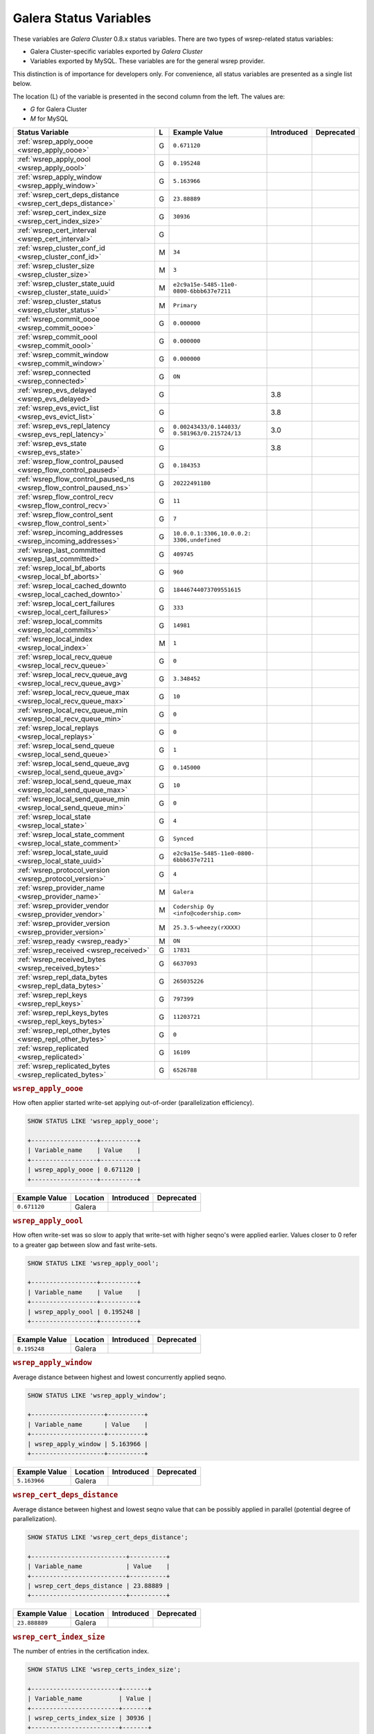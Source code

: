 =========================
 Galera Status Variables
=========================
.. _`MySQL wsrep Options`:

These variables are *Galera Cluster* 0.8.x status variables. There are two types of wsrep-related status variables:

- Galera Cluster-specific variables exported by *Galera Cluster*

- Variables exported by MySQL. These variables are for the general wsrep provider. 

This distinction is of importance for developers only.  For convenience, all status variables are presented as a single list below.

The location (L) of the variable is presented in the second column from the left. The values are:

- *G* for Galera Cluster
- *M* for MySQL

+---------------------------------------+---+----------------------------+------------+------------+
| Status Variable                       | L | Example Value              | Introduced | Deprecated |
+=======================================+===+============================+============+============+
| :ref:`wsrep_apply_oooe                | G | ``0.671120``               |            |            |
| <wsrep_apply_oooe>`                   |   |                            |            |            |
+---------------------------------------+---+----------------------------+------------+------------+
| :ref:`wsrep_apply_oool                | G | ``0.195248``               |            |            |
| <wsrep_apply_oool>`                   |   |                            |            |            |
+---------------------------------------+---+----------------------------+------------+------------+
| :ref:`wsrep_apply_window              | G | ``5.163966``               |            |            |
| <wsrep_apply_window>`                 |   |                            |            |            |
+---------------------------------------+---+----------------------------+------------+------------+
| :ref:`wsrep_cert_deps_distance        | G | ``23.88889``               |            |            |
| <wsrep_cert_deps_distance>`           |   |                            |            |            |
+---------------------------------------+---+----------------------------+------------+------------+
| :ref:`wsrep_cert_index_size           | G | ``30936``                  |            |            |
| <wsrep_cert_index_size>`              |   |                            |            |            |
+---------------------------------------+---+----------------------------+------------+------------+
| :ref:`wsrep_cert_interval             | G |                            |            |            |
| <wsrep_cert_interval>`                |   |                            |            |            |
+---------------------------------------+---+----------------------------+------------+------------+
| :ref:`wsrep_cluster_conf_id           | M | ``34``                     |            |            |
| <wsrep_cluster_conf_id>`              |   |                            |            |            |
+---------------------------------------+---+----------------------------+------------+------------+
| :ref:`wsrep_cluster_size              | M | ``3``                      |            |            |
| <wsrep_cluster_size>`                 |   |                            |            |            |
+---------------------------------------+---+----------------------------+------------+------------+
| :ref:`wsrep_cluster_state_uuid        | M | ``e2c9a15e-5485-11e0-      |            |            |
| <wsrep_cluster_state_uuid>`           |   | 0800-6bbb637e7211``        |            |            |
+---------------------------------------+---+----------------------------+------------+------------+
| :ref:`wsrep_cluster_status            | M | ``Primary``                |            |            |
| <wsrep_cluster_status>`               |   |                            |            |            |
+---------------------------------------+---+----------------------------+------------+------------+
| :ref:`wsrep_commit_oooe               | G | ``0.000000``               |            |            |
| <wsrep_commit_oooe>`                  |   |                            |            |            |
+---------------------------------------+---+----------------------------+------------+------------+
| :ref:`wsrep_commit_oool               | G | ``0.000000``               |            |            |
| <wsrep_commit_oool>`                  |   |                            |            |            |
+---------------------------------------+---+----------------------------+------------+------------+
| :ref:`wsrep_commit_window             | G | ``0.000000``               |            |            |
| <wsrep_commit_window>`                |   |                            |            |            |
+---------------------------------------+---+----------------------------+------------+------------+
| :ref:`wsrep_connected                 | G | ``ON``                     |            |            |
| <wsrep_connected>`                    |   |                            |            |            |
+---------------------------------------+---+----------------------------+------------+------------+
| :ref:`wsrep_evs_delayed               | G |                            | 3.8        |            |
| <wsrep_evs_delayed>`                  |   |                            |            |            |
+---------------------------------------+---+----------------------------+------------+------------+
| :ref:`wsrep_evs_evict_list            | G |                            | 3.8        |            |
| <wsrep_evs_evict_list>`               |   |                            |            |            |
+---------------------------------------+---+----------------------------+------------+------------+
| :ref:`wsrep_evs_repl_latency          | G | ``0.00243433/0.144033/     | 3.0        |            |
| <wsrep_evs_repl_latency>`             |   | 0.581963/0.215724/13``     |            |            |
+---------------------------------------+---+----------------------------+------------+------------+
| :ref:`wsrep_evs_state                 | G |                            | 3.8        |            |
| <wsrep_evs_state>`                    |   |                            |            |            |
+---------------------------------------+---+----------------------------+------------+------------+
| :ref:`wsrep_flow_control_paused       | G | ``0.184353``               |            |            |
| <wsrep_flow_control_paused>`          |   |                            |            |            |
+---------------------------------------+---+----------------------------+------------+------------+
| :ref:`wsrep_flow_control_paused_ns    | G | ``20222491180``            |            |            |
| <wsrep_flow_control_paused_ns>`       |   |                            |            |            |
+---------------------------------------+---+----------------------------+------------+------------+
| :ref:`wsrep_flow_control_recv         | G | ``11``                     |            |            |
| <wsrep_flow_control_recv>`            |   |                            |            |            |
+---------------------------------------+---+----------------------------+------------+------------+
| :ref:`wsrep_flow_control_sent         | G | ``7``                      |            |            |
| <wsrep_flow_control_sent>`            |   |                            |            |            |
+---------------------------------------+---+----------------------------+------------+------------+
| :ref:`wsrep_incoming_addresses        | G | ``10.0.0.1:3306,10.0.0.2:  |            |            |
| <wsrep_incoming_addresses>`           |   | 3306,undefined``           |            |            |
+---------------------------------------+---+----------------------------+------------+------------+
| :ref:`wsrep_last_committed            | G | ``409745``                 |            |            |
| <wsrep_last_committed>`               |   |                            |            |            |
+---------------------------------------+---+----------------------------+------------+------------+
| :ref:`wsrep_local_bf_aborts           | G | ``960``                    |            |            |
| <wsrep_local_bf_aborts>`              |   |                            |            |            |
+---------------------------------------+---+----------------------------+------------+------------+
| :ref:`wsrep_local_cached_downto       | G | ``18446744073709551615``   |            |            |
| <wsrep_local_cached_downto>`          |   |                            |            |            |
+---------------------------------------+---+----------------------------+------------+------------+
| :ref:`wsrep_local_cert_failures       | G | ``333``                    |            |            |
| <wsrep_local_cert_failures>`          |   |                            |            |            |
+---------------------------------------+---+----------------------------+------------+------------+
| :ref:`wsrep_local_commits             | G | ``14981``                  |            |            |
| <wsrep_local_commits>`                |   |                            |            |            |
+---------------------------------------+---+----------------------------+------------+------------+
| :ref:`wsrep_local_index               | M | ``1``                      |            |            |
| <wsrep_local_index>`                  |   |                            |            |            |
+---------------------------------------+---+----------------------------+------------+------------+
| :ref:`wsrep_local_recv_queue          | G | ``0``                      |            |            |
| <wsrep_local_recv_queue>`             |   |                            |            |            |
+---------------------------------------+---+----------------------------+------------+------------+
| :ref:`wsrep_local_recv_queue_avg      | G | ``3.348452``               |            |            |
| <wsrep_local_recv_queue_avg>`         |   |                            |            |            |
+---------------------------------------+---+----------------------------+------------+------------+
| :ref:`wsrep_local_recv_queue_max      | G | ``10``                     |            |            |
| <wsrep_local_recv_queue_max>`         |   |                            |            |            |
+---------------------------------------+---+----------------------------+------------+------------+
| :ref:`wsrep_local_recv_queue_min      | G | ``0``                      |            |            |
| <wsrep_local_recv_queue_min>`         |   |                            |            |            |
+---------------------------------------+---+----------------------------+------------+------------+
| :ref:`wsrep_local_replays             | G | ``0``                      |            |            |
| <wsrep_local_replays>`                |   |                            |            |            |
+---------------------------------------+---+----------------------------+------------+------------+
| :ref:`wsrep_local_send_queue          | G | ``1``                      |            |            |
| <wsrep_local_send_queue>`             |   |                            |            |            |
+---------------------------------------+---+----------------------------+------------+------------+
| :ref:`wsrep_local_send_queue_avg      | G | ``0.145000``               |            |            |
| <wsrep_local_send_queue_avg>`         |   |                            |            |            |
+---------------------------------------+---+----------------------------+------------+------------+
| :ref:`wsrep_local_send_queue_max      | G | ``10``                     |            |            |
| <wsrep_local_send_queue_max>`         |   |                            |            |            |
+---------------------------------------+---+----------------------------+------------+------------+
| :ref:`wsrep_local_send_queue_min      | G | ``0``                      |            |            |
| <wsrep_local_send_queue_min>`         |   |                            |            |            |
+---------------------------------------+---+----------------------------+------------+------------+
| :ref:`wsrep_local_state               | G | ``4``                      |            |            |
| <wsrep_local_state>`                  |   |                            |            |            |
+---------------------------------------+---+----------------------------+------------+------------+
| :ref:`wsrep_local_state_comment       | G | ``Synced``                 |            |            |
| <wsrep_local_state_comment>`          |   |                            |            |            |
+---------------------------------------+---+----------------------------+------------+------------+
| :ref:`wsrep_local_state_uuid          | G | ``e2c9a15e-5485-11e0-0800- |            |            |
| <wsrep_local_state_uuid>`             |   | 6bbb637e7211``             |            |            |
+---------------------------------------+---+----------------------------+------------+------------+
| :ref:`wsrep_protocol_version          | G | ``4``                      |            |            |
| <wsrep_protocol_version>`             |   |                            |            |            |
+---------------------------------------+---+----------------------------+------------+------------+
| :ref:`wsrep_provider_name             | M | ``Galera``                 |            |            |
| <wsrep_provider_name>`                |   |                            |            |            |
+---------------------------------------+---+----------------------------+------------+------------+
| :ref:`wsrep_provider_vendor           | M | ``Codership Oy             |            |            |
| <wsrep_provider_vendor>`              |   | <info@codership.com>``     |            |            |
+---------------------------------------+---+----------------------------+------------+------------+
| :ref:`wsrep_provider_version          | M | ``25.3.5-wheezy(rXXXX)``   |            |            |
| <wsrep_provider_version>`             |   |                            |            |            |
+---------------------------------------+---+----------------------------+------------+------------+
| :ref:`wsrep_ready                     | M | ``ON``                     |            |            |
| <wsrep_ready>`                        |   |                            |            |            |
+---------------------------------------+---+----------------------------+------------+------------+
| :ref:`wsrep_received                  | G | ``17831``                  |            |            |
| <wsrep_received>`                     |   |                            |            |            |
+---------------------------------------+---+----------------------------+------------+------------+
| :ref:`wsrep_received_bytes            | G | ``6637093``                |            |            |
| <wsrep_received_bytes>`               |   |                            |            |            |
+---------------------------------------+---+----------------------------+------------+------------+
| :ref:`wsrep_repl_data_bytes           | G | ``265035226``              |            |            |
| <wsrep_repl_data_bytes>`              |   |                            |            |            |
+---------------------------------------+---+----------------------------+------------+------------+
| :ref:`wsrep_repl_keys                 | G | ``797399``                 |            |            |
| <wsrep_repl_keys>`                    |   |                            |            |            |
+---------------------------------------+---+----------------------------+------------+------------+
| :ref:`wsrep_repl_keys_bytes           | G | ``11203721``               |            |            |
| <wsrep_repl_keys_bytes>`              |   |                            |            |            |
+---------------------------------------+---+----------------------------+------------+------------+
| :ref:`wsrep_repl_other_bytes          | G | ``0``                      |            |            |
| <wsrep_repl_other_bytes>`             |   |                            |            |            |
+---------------------------------------+---+----------------------------+------------+------------+
| :ref:`wsrep_replicated                | G | ``16109``                  |            |            |
| <wsrep_replicated>`                   |   |                            |            |            |
+---------------------------------------+---+----------------------------+------------+------------+
| :ref:`wsrep_replicated_bytes          | G | ``6526788``                |            |            |
| <wsrep_replicated_bytes>`             |   |                            |            |            |
+---------------------------------------+---+----------------------------+------------+------------+





.. rubric:: ``wsrep_apply_oooe``
.. _`wsrep_apply_oooe`:
.. index::
   pair: Status Variables; wsrep_apply_oooe

How often applier started write-set applying out-of-order (parallelization efficiency).

.. code-block:: mysql

   SHOW STATUS LIKE 'wsrep_apply_oooe';

   +------------------+----------+
   | Variable_name    | Value    |
   +------------------+----------+
   | wsrep_apply_oooe | 0.671120 |
   +------------------+----------+


+--------------------+-----------+------------+------------+
| Example Value      | Location  | Introduced | Deprecated |
+====================+===========+============+============+
| ``0.671120``       | Galera    |            |            |
+--------------------+-----------+------------+------------+

.. rubric:: ``wsrep_apply_oool``
.. _`wsrep_apply_oool`:
.. index::
   pair: Status Variables; wsrep_apply_oool

How often write-set was so slow to apply that write-set with higher seqno's were applied earlier. Values closer to 0 refer to a greater gap between slow and fast write-sets.

.. code-block:: mysql

   SHOW STATUS LIKE 'wsrep_apply_oool';

   +------------------+----------+
   | Variable_name    | Value    |
   +------------------+----------+
   | wsrep_apply_oool | 0.195248 |
   +------------------+----------+



+-------------------+-----------+------------+------------+
| Example Value     | Location  | Introduced | Deprecated |
+===================+===========+============+============+
| ``0.195248``      | Galera    |            |            |
+-------------------+-----------+------------+------------+


.. rubric:: ``wsrep_apply_window``
.. _`wsrep_apply_window`:
.. index::
   pair: Status Variables; wsrep_apply_window

Average distance between highest and lowest concurrently applied seqno. 

.. code-block:: mysql

   SHOW STATUS LIKE 'wsrep_apply_window';

   +--------------------+----------+
   | Variable_name      | Value    |
   +--------------------+----------+
   | wsrep_apply_window | 5.163966 |
   +--------------------+----------+


+-------------------+-----------+------------+------------+
| Example Value     | Location  | Introduced | Deprecated |
+===================+===========+============+============+
| ``5.163966``      | Galera    |            |            |
+-------------------+-----------+------------+------------+

.. rubric:: ``wsrep_cert_deps_distance``
.. _`wsrep_cert_deps_distance`:
.. index::
   pair: Status Variables; wsrep_cert_deps_distance

Average distance between highest and lowest seqno value that can be possibly applied in parallel (potential degree of parallelization). 

.. code-block:: mysql

   SHOW STATUS LIKE 'wsrep_cert_deps_distance';

   +--------------------------+----------+
   | Variable_name            | Value    |
   +--------------------------+----------+
   | wsrep_cert_deps_distance | 23.88889 |
   +--------------------------+----------+


+--------------------+-----------+------------+------------+
| Example Value      | Location  | Introduced | Deprecated |
+====================+===========+============+============+
| ``23.888889``      | Galera    |            |            |
+--------------------+-----------+------------+------------+

.. rubric:: ``wsrep_cert_index_size``
.. _`wsrep_cert_index_size`:
.. index::
   pair: Status Variables; wsrep_cert_index_size

The number of entries in the certification index.

.. code-block:: mysql

   SHOW STATUS LIKE 'wsrep_certs_index_size';

   +------------------------+-------+
   | Variable_name          | Value |
   +------------------------+-------+
   | wsrep_certs_index_size | 30936 |
   +------------------------+-------+


+--------------------+-----------+------------+------------+
| Example Value      | Location  | Introduced | Deprecated |
+====================+===========+============+============+
| ``30936``          | Galera    |            |            |
+--------------------+-----------+------------+------------+


.. rubric:: ``wsrep_cert_interval``
.. _`wsrep_cert_interval`:
.. index::
   pair: Status Variables; wsrep_cert_interval

Average number of transactions received while a transaction replicates.

.. code-block:: mysql

   SHOW STATUS LIKE 'wsrep_cert_interval';

   +---------------------+-------+
   | Variable_name       | Value |
   +---------------------+-------+
   | wsrep_cert_interval | 1.0   |
   +---------------------+-------+

When a node replicates a write-set to the cluster, it can take some time before all the nodes in the cluster receive it.  By the time a given node receives, orders and commits a write-set, it may receive and potentially commit others, changing the state of the database from when the write-set was sent and rendering the transaction inapplicable.

To prevent this, Galera Cluster checks write-sets against all write-sets within its certification interval for potential conflicts.  Using the :ref:`wsrep_cert_interval <wsrep_cert_interval>` status variable, you can see the average number of transactions with the certification interval.  

This shows you the number of write-sets concurrently replicating to the cluster. In a fully synchronous cluster, with one write-set replicating at a time, :ref:`wsrep_cert_interval <wsrep_cert_interval>` returns a value of ``1.0``.

+---------------+-----------+------------+------------+
| Example Value | Location  | Introduced | Deprecated |
+===============+===========+============+============+
| ``1.0``       | Galera    |            |            |
+---------------+-----------+------------+------------+  
 
.. rubric:: ``wsrep_cluster_conf_id``
.. _`wsrep_cluster_conf_id`:
.. index::
   pair: Status Variables; wsrep_cluster_conf_id

Total number of cluster membership changes happened. 

.. code-block:: mysql

   SHOW STATUS LIKE 'wsrep_cluster_conf_id';

   +-----------------------+-------+
   | Variable_name         | Value |
   +-----------------------+-------+
   | wsrep_cluster_conf_id | 34    |
   +-----------------------+-------+


+--------------------+-----------+------------+------------+
| Example Value      | Location  | Introduced | Deprecated |
+====================+===========+============+============+
| ``34``             | MySQL     |            |            |
+--------------------+-----------+------------+------------+



.. rubric:: ``wsrep_cluster_size``
.. _`wsrep_cluster_size`:
.. index::
   pair: Status Variables; wsrep_cluster_size

Current number of members in the cluster.

.. code-block:: mysql

   SHOW STATUS LIKE 'wsrep_cluster_size';

   +--------------------+-------+
   | Variable_name      | Value |
   +--------------------+-------+
   | wsrep_cluster_size | 15    |
   +--------------------+-------+



+--------------------+-----------+------------+------------+
| Example Value      | Location  | Introduced | Deprecated |
+====================+===========+============+============+
| ``3``              | MySQL     |            |            |
+--------------------+-----------+------------+------------+


.. rubric:: ``wsrep_cluster_state_uuid``
.. _`wsrep_cluster_state_uuid`:
.. index::
   pair: Status Variables; wsrep_cluster_state_uuid

Provides the current State UUID.  This is a unique identifier for the current state of the cluster and the sequence of changes it undergoes.

.. code-block:: mysql

   SHOW STATUS LIKE 'wsrep_cluster_state_uuid';

   +--------------------------+--------------------------------------+
   | Variable_name            | Value                                |
   +--------------------------+--------------------------------------+
   | wsrep_cluster_state_uuid | e2c9a15e-5485-11e0-0800-6bbb637e7211 |
   +--------------------------+--------------------------------------+

.. seealso:: For more information on the state UUID, see :ref:`wsrep API <wsrep-api>`.


+------------------------+-----------+------------+------------+
| Example Value          | Location  | Introduced | Deprecated |
+========================+===========+============+============+
| ``e2c9a15e-5485-11e0   | MySQL     |            |            |
| 0900-6bbb637e7211``    |           |            |            |
+------------------------+-----------+------------+------------+


.. rubric:: ``wsrep_cluster_status``
.. _`wsrep_cluster_status`:
.. index::
   pair: Status Variables; wsrep_cluster_status

Status of this cluster component.  That is, whether the node is part of a ``PRIMARY`` or ``NON_PRIMARY`` component.

.. code-block:: mysql

   SHOW STATUS LIKE 'wsrep_cluster_status';

   +----------------------+---------+
   | Variable_name        | Value   |
   +----------------------+---------+
   | wsrep_cluster_status | Primary |
   +----------------------+---------+


+--------------------+-----------+------------+------------+
| Example Value      | Location  | Introduced | Deprecated |
+====================+===========+============+============+
| ``Primary``        | MySQL     |            |            |
+--------------------+-----------+------------+------------+



.. rubric:: ``wsrep_commit_oooe``
.. _`wsrep_commit_oooe`:
.. index::
   pair: Status Variables; wsrep_commit_oooe

How often a transaction was committed out of order.

.. code-block:: mysql

   SHOW STATUS LIKE 'wsrep_commit_oooe';

   +-------------------+----------+
   | Variable_name     | Value    |
   +-------------------+----------+
   | wsrep_commit_oooe | 0.000000 |
   +-------------------+----------+



+--------------------+-----------+------------+------------+
| Example Value      | Location  | Introduced | Deprecated |
+====================+===========+============+============+
| ``0.000000``       | Galera    |            |            |
+--------------------+-----------+------------+------------+


.. rubric:: ``wsrep_commit_oool``
.. _`wsrep_commit_oool`:
.. index::
   pair: Status Variables; wsrep_commit_oool

No meaning.

.. code-block:: mysql

   SHOW STATUS LIKE 'wsrep_commit_oool';

   +-------------------+----------+
   | Variable_name     | Value    |
   +-------------------+----------+
   | wsrep_commit_oool | 0.000000 |
   +-------------------+----------+


+--------------------+-----------+------------+------------+
| Example Value      | Location  | Introduced | Deprecated |
+====================+===========+============+============+
| ``0.000000``       | Galera    |            |            |
+--------------------+-----------+------------+------------+


.. rubric:: ``wsrep_commit_window``
.. _`wsrep_commit_window`:
.. index::
   pair: Status Variables; wsrep_commit_window

Average distance between highest and lowest concurrently committed seqno. 

.. code-block:: mysql

   SHOW STATUS LIKE 'wsrep_commit_window';

   +---------------------+----------+
   | Variable_name       | Value    |
   +---------------------+----------+
   | wsrep_commit_window | 0.000000 |
   +---------------------+----------+


+--------------------+-----------+------------+------------+
| Example Value      | Location  | Introduced | Deprecated |
+====================+===========+============+============+
| ``0.000000``       | Galera    |            |            |
+--------------------+-----------+------------+------------+


.. rubric:: ``wsrep_connected``
.. _`wsrep_connected`:
.. index::
   pair: Status Variables; wsrep_connected

If the value is ``OFF``, the node has not yet connected to any of the cluster components. This may be due to misconfiguration. Check the error log for proper diagnostics.

.. code-block:: mysql

   SHOW STATUS LIKE 'wsrep_connected';

   +-----------------+-------+
   | Variable_name   | Value |
   +-----------------+-------+
   | wsrep_connected | ON    |
   +-----------------+-------+


+--------------------+-----------+------------+------------+
| Example Value      | Location  | Introduced | Deprecated |
+====================+===========+============+============+
| ``ON``             | Galera    |            |            |
+--------------------+-----------+------------+------------+


.. rubric:: ``wsrep_evs_delayed``	    
.. _`wsrep_evs_delayed`:
.. index::
   pair: Status Variables; wsrep_evs_delayed

Provides a comma separated list of all the nodes this node has registered on its delayed list.

The node listing format is

.. code-block:: text

   uuid:address:count

This refers to the UUID and IP address of the delayed node, with a count of the number of entries it has on the delayed list.
   

+--------------------+-----------+------------+------------+
| Example Value      | Location  | Introduced | Deprecated |
+====================+===========+============+============+
|                    | Galera    | 3.8        |            |
+--------------------+-----------+------------+------------+


.. rubric:: ``wsrep_evs_evict_list``
.. _`wsrep_evs_evict_list`:
.. index::
   pair: Status Variables; wsrep_evs_evict_list

Lists the UUID's of all nodes evicted from the cluster.  Evicted nodes cannot rejoin the cluster until you restart their ``mysqld`` processes.


+--------------------+-----------+------------+------------+
| Example Value      | Location  | Introduced | Deprecated |
+====================+===========+============+============+
|                    | Galera    | 3.8        |            |
+--------------------+-----------+------------+------------+



.. rubric:: ``wsrep_evs_repl_latency``
.. _`wsrep_evs_repl_latency`:
.. index::
   pair: Parameters; wsrep_evs_repl_latency

This status variable provides figures for the replication latency on group communication.  It measures latency from the time point when a message is sent out to the time point when a message is received.  As replication is a group operation, this essentially gives you the slowest ACK and longest RTT in the cluster.

For example,

.. code-block:: mysql

   SHOW STATUS LIKE 'wsrep_evs_repl_latency';

   +------------------------+------------------------------------------+
   | Variable_name          | Value                                    |
   +------------------------+------------------------------------------+
   | wsrep_evs_repl_latency | 0.00243433/0.144022/0.591963/0.215824/13 |
   +------------------------+------------------------------------------+

The units are in seconds.  The format of the return value is:

.. code-block:: text

   Minimum / Average / Maximum / Standard Deviation / Sample Size

This variable periodically resets.  You can control the reset interval using the :ref:`evs.stats_report_period <evs.stats_report_period>` parameter.  The default value is 1 minute.


+-------------------------+-----------+------------+------------+
| Example Value           | Location  | Introduced | Deprecated |
+=========================+===========+============+============+
| ``0.00243433/0.144033/  | Galera    | 3.0        |            |
| 0.581963/0.215724/13``  |           |            |            |
+-------------------------+-----------+------------+------------+



.. rubric:: ``wsrep_evs_state``
.. _`wsrep_evs_state`:
.. index::
   pair:: Status Variables; wsrep_evs_state

Shows the internal state of the EVS Protocol.

+--------------------+-----------+------------+------------+
| Example Value      | Location  | Introduced | Deprecated |
+====================+===========+============+============+
|                    | Galera    | 3.8        |            |
+--------------------+-----------+------------+------------+


.. rubric:: ``wsrep_flow_control_paused``
.. _`wsrep_flow_control_paused`:
.. index::
   pair: Status Variables; wsrep_flow_control_paused

The fraction of time since the last status query that replication was paused due to flow control.

In other words, how much the slave lag is slowing down the cluster. 

.. code-block:: mysql

   SHOW STATUS LIKE 'wsrep_flow_control_paused';

   +---------------------------+----------+
   | Variable_name             | Value    |
   +---------------------------+----------+
   | wsrep_flow_control_paused | 0.184353 |
   +---------------------------+----------+


+--------------------+-----------+------------+------------+
| Example Value      | Location  | Introduced | Deprecated |
+====================+===========+============+============+
| ``0.174353``       | Galera    |            |            |
+--------------------+-----------+------------+------------+


.. rubric:: ``wsrep_flow_control_paused_ns``
.. _`wsrep_flow_control_paused_ns`:
.. index::
   pair: Status Variables; wsrep_flow_control_paused_ns

The total time spent in a paused state measured in nanoseconds.

.. code-block:: mysql

   SHOW STATUS LIKE 'wsrep_flow_control_paused_ns';

   +------------------------------+-------------+
   | Variable_name                | Value       |
   +------------------------------+-------------+
   | wsrep_flow_control_paused_ns | 20222491180 |
   +------------------------------+-------------+


+--------------------+-----------+------------+------------+
| Example Value      | Location  | Introduced | Deprecated |
+====================+===========+============+============+
| ``20222491180``    | Galera    |            |            |
+--------------------+-----------+------------+------------+


   
.. rubric:: ``wsrep_flow_control_recv``
.. _`wsrep_flow_control_recv`:
.. index::
   pair: Status Variables; wsrep_flow_control_recv

Number of ``FC_PAUSE`` events received since the last status query, including those sent by this node. 

.. code-block:: mysql

   SHOW STATUS LIKE 'wsrep_flow_control_recv';

   +-------------------------+-------+
   | Variable_name           | Value |
   +-------------------------+-------+
   | wsrep_flow_control_recv | 11    |
   +-------------------------+-------+


+--------------------+-----------+------------+------------+
| Example Value      | Location  | Introduced | Deprecated |
+====================+===========+============+============+
| ``11``             | Galera    |            |            |
+--------------------+-----------+------------+------------+


 
.. rubric:: ``wsrep_flow_control_sent``
.. _`wsrep_flow_control_sent`:
.. index::
   pair: Status Variables; wsrep_flow_control_sent

Number of ``FC_PAUSE`` events sent since the last status query. 

.. code-block:: mysql

   SHOW STATUS LIKE 'wsrep_flow_control_sent';

   +-------------------------+-------+
   | Variable_name           | Value |
   +-------------------------+-------+
   | wsrep_flow_control_sent | 7     |
   +-------------------------+-------+


+--------------------+-----------+------------+------------+
| Example Value      | Location  | Introduced | Deprecated |
+====================+===========+============+============+
| ``7``              | Galera    |            |            |
+--------------------+-----------+------------+------------+

.. rubric:: ``wsrep_incoming_addresses``
.. _`wsrep_incoming_addresses`:
.. index::
   pair: Status Variables; wsrep_incoming_addresses

Comma-separated list of incoming server addresses in the cluster component.

.. code-block:: mysql

   SHOW STATUS LIKE 'wsrep_incoming_addresses';

   +--------------------------+--------------------------------------+
   | Variable_name            | Value                                |
   +--------------------------+--------------------------------------+
   | wsrep_incoming_addresses | 10.0.0.1:3306,10.0.02:3306,undefined |
   +--------------------------+--------------------------------------+



+--------------------+-----------+------------+------------+
| Example Value      | Location  | Introduced | Deprecated |
+====================+===========+============+============+
| ``10.0.0.1:3306,   | Galera    |            |            |
| 10.0.0.2:3306,     |           |            |            |
| undefined``        |           |            |            |
+--------------------+-----------+------------+------------+



.. rubric:: ``wsrep_last_committed``
.. _`wsrep_last_committed`:
.. index::
   pair: Status Variables; wsrep_last_committed

The sequence number, or seqno, of the last committed transaction. See :ref:`wsrep API <wsrep-api>`.  

.. code-block:: mysql

   SHOW STATUS LIKE 'wsrep_last_committed';

   +----------------------+--------+
   | Variable_name        | Value  |
   +----------------------+--------+
   | wsrep_last_committed | 409745 |
   +----------------------+--------+

.. seealso:: For more information, see :ref:`wsrep API <wsrep-api>`.


+--------------------+-----------+------------+------------+
| Example Value      | Location  | Introduced | Deprecated |
+====================+===========+============+============+
| ``409745``         | Galera    |            |            |
+--------------------+-----------+------------+------------+



.. rubric:: ``wsrep_local_bf_aborts``
.. _`wsrep_local_bf_aborts`:
.. index::
   pair: Status Variables; wsrep_local_bf_aborts

Total number of local transactions that were aborted by slave transactions while in execution.

.. code-block:: mysql

   SHOW STATUS LIKE 'wsrep_local_bf_aborts';

   +-----------------------+-------+
   | Variable_name         | Value |
   +-----------------------+-------+
   | wsrep_local_bf_aborts | 960   |
   +-----------------------+-------+


+--------------------+-----------+------------+------------+
| Example Value      | Location  | Introduced | Deprecated |
+====================+===========+============+============+
| ``960``            | Galera    |            |            |
+--------------------+-----------+------------+------------+

   
.. rubric:: ``wsrep_local_cached_downto``
.. _`wsrep_local_cached_downto`:
.. index::
   pair: Status Variables; wsrep_local_cached_downto

The lowest sequence number, or seqno, in the write-set cache (GCache).

.. code-block:: mysql

   SHOW STATUS LIKE 'wsrep_local_cached_downto';

   +---------------------------+----------------------+
   | Variable_name             | Value                |
   +---------------------------+----------------------+
   | wsrep_local_cached_downto | 18446744073709551615 |
   +---------------------------+----------------------+


+--------------------------+-----------+------------+------------+
| Example Value            | Location  | Introduced | Deprecated |
+==========================+===========+============+============+
| ``18446744073709551615`` | Galera    |            |            |
+--------------------------+-----------+------------+------------+



.. rubric:: ``wsrep_local_cert_failures``
.. _`wsrep_local_cert_failures`:
.. index::
   pair: Status Variables; wsrep_local_cert_failures

Total number of local transactions that failed certification test.

.. code-block:: mysql

   SHOW STATUS LIKE 'wsrep_local_cert_failures';

   +---------------------------+-------+
   | Variable_name             | Value |
   +---------------------------+-------+
   | wsrep_local_cert_failures | 333   |
   +---------------------------+-------+



+--------------------+-----------+------------+------------+
| Example Value      | Location  | Introduced | Deprecated |
+====================+===========+============+============+
| ``333``            | Galera    |            |            |
+--------------------+-----------+------------+------------+


.. rubric:: ``wsrep_local_commits``
.. _`wsrep_local_commits`:
.. index::
   pair: Status Variables; wsrep_local_commits

Total number of local transactions committed.

.. code-block:: mysql

   SHOW STATUS LIKE 'wsrep_local_commits';

   +---------------------+-------+
   | Variable_name       | Value |
   +---------------------+-------+
   | wsrep_local_commits | 14981 |
   +---------------------+-------+



+--------------------+-----------+------------+------------+
| Example Value      | Location  | Introduced | Deprecated |
+====================+===========+============+============+
| ``14981``          | Galera    |            |            |
+--------------------+-----------+------------+------------+


.. rubric:: ``wsrep_local_index``
.. _`wsrep_local_index`:
.. index::
   pair: Status Variables; wsrep_local_index

This node index in the cluster (base 0).

.. code-block:: mysql

   SHOW STATUS LIKE 'wsrep_local_index';

   +-------------------+-------+
   | Variable_name     | Value |
   +-------------------+-------+
   | wsrep_local_index | 1     |
   +-------------------+-------+


+--------------------+-----------+------------+------------+
| Example Value      | Location  | Introduced | Deprecated |
+====================+===========+============+============+
| ``1``              | MySQL     |            |            |
+--------------------+-----------+------------+------------+


.. rubric:: ``wsrep_local_recv_queue``
.. _`wsrep_local_recv_queue`:
.. index::
   pair: Status Variables; wsrep_local_recv_queue

Current (instantaneous) length of the recv queue. 

.. code-block:: mysql

   SHOW STATUS LIKE 'wsrep_local_recv_queue';
  
   +------------------------+-------+
   | Variable_name          | Value |
   +------------------------+-------+
   | wsrep_local_recv_queue | 0     |
   +------------------------+-------+


+--------------------+-----------+------------+------------+
| Example Value      | Location  | Introduced | Deprecated |
+====================+===========+============+============+
| ``0``              | Galera    |            |            |
+--------------------+-----------+------------+------------+



.. rubric:: ``wsrep_local_recv_queue_avg``
.. _`wsrep_local_recv_queue_avg`:
.. index::
   pair: Status Variables; wsrep_local_recv_queue_avg

Recv queue length averaged over interval since the last status query. Values considerably larger than ``0.0`` mean that the node cannot apply write-sets as fast as they are received and will generate a lot of replication throttling. 

.. code-block:: mysql

   SHOW STATUS LIKE 'wsrep_local_recv_queue_avg';

   +----------------------------+----------+
   | Variable_name              | Value    |
   +----------------------------+----------+
   | wsrep_local_recv_queue_avg | 3.348452 |
   +----------------------------+----------+
   

+--------------------+-----------+------------+------------+
| Example Value      | Location  | Introduced | Deprecated |
+====================+===========+============+============+
| ``3.348452``       | Galera    |            |            |
+--------------------+-----------+------------+------------+

   
.. rubric:: ``wsrep_local_recv_queue_max``
.. _`wsrep_local_recv_queue_max`:
.. index::
   pair: Status Variables; wsrep_local_recv_queue_max

The maximum length of the recv queue since the last status query. 

.. code-block:: mysql

   SHOW STATUS LIKE 'wsrep_local_recv_queue_max';

   +----------------------------+-------+
   | Variable_name              | Value |
   +----------------------------+-------+
   | wsrep_local_recv_queue_max | 10    |
   +----------------------------+-------+



+--------------------+-----------+------------+------------+
| Example Value      | Location  | Introduced | Deprecated |
+====================+===========+============+============+
| ``10``             | Galera    |            |            |
+--------------------+-----------+------------+------------+


.. rubric:: ``wsrep_local_recv_queue_min``

.. _`wsrep_local_recv_queue_min`:

.. index::
   pair: Status Variables; wsrep_local_recv_queue_min

The minimum length of the recv queue since the last status query. 

.. code-block:: mysql

   SHOW STATUS LIKE 'wsrep_local_recv_queue_min';

   +-----------------------------+-------+
   | Variable_name               | Value |
   +-----------------------------+-------+
   | wsrep_local_recev_queue_min | 0     |
   +-----------------------------+-------+

   

+--------------------+-----------+------------+------------+
| Example Value      | Location  | Introduced | Deprecated |
+====================+===========+============+============+
| ``0``              | Galera    |            |            |
+--------------------+-----------+------------+------------+


.. rubric:: ``wsrep_local_replays``
.. _`wsrep_local_replays`:
.. index::
   pair: Status Variables; wsrep_local_replays

Total number of transaction replays due to *asymmetric lock granularity*.

.. code-block:: mysql

   SHOW STATUS LIKE 'wsrep_local_replays';

   +---------------------+-------+
   | Variable_name       | Value |
   +---------------------+-------+
   | wsrep_lcoal_replays | 0     |
   +---------------------+-------+


+--------------------+-----------+------------+------------+
| Example Value      | Location  | Introduced | Deprecated |
+====================+===========+============+============+
| ``0``              | Galera    |            |            |
+--------------------+-----------+------------+------------+



.. rubric:: ``wsrep_local_send_queue``
.. _`wsrep_local_send_queue`:
.. index::
   pair: Status Variables; wsrep_local_send_queue

Current (instantaneous) length of the send queue.

.. code-block:: mysql

   SHOW STATUS LIKE 'wsrep_local_send_queue';

   +------------------------+-------+
   | Variable_name          | Value |
   +------------------------+-------+
   | wsrep_local_send_queue | 1     |
   +------------------------+-------+


+--------------------+-----------+------------+------------+
| Example Value      | Location  | Introduced | Deprecated |
+====================+===========+============+============+
| ``1``              | Galera    |            |            |
+--------------------+-----------+------------+------------+

.. rubric:: ``wsrep_local_send_queue_avg``
.. _`wsrep_local_send_queue_avg`:
.. index::
   pair: Status Variables; wsrep_local_send_queue_avg

Send queue length averaged over interval since the last status query. Values considerably larger than 0.0 indicate replication throttling or network throughput issue. 

.. code-block:: mysql

   SHOW STATUS LIKE 'wsrep_local_send_queue_avg';

   +----------------------------+----------+
   | Variable_name              | Value    |
   +----------------------------+----------+
   | wsrep_local_send_queue_avg | 0.145000 |
   +----------------------------+----------+


+--------------------+-----------+------------+------------+
| Example Value      | Location  | Introduced | Deprecated |
+====================+===========+============+============+
| ``0.145000``       | Galera    |            |            |
+--------------------+-----------+------------+------------+



.. rubric:: ``wsrep_local_send_queue_max``
.. _`wsrep_local_send_queue_max`:
.. index::
   pair: Status Variables; wsrep_local_send_queue_max

The maximum length of the send queue since the last status query. 

.. code-block:: mysql

   SHOW STATUS LIKE 'wsrep_local_send_queue_max';

   +----------------------------+-------+
   | Variable_name              | Value |
   +----------------------------+-------+
   | wsrep_local_send_queue_max | 10    |
   +----------------------------+-------+


+--------------------+-----------+------------+------------+
| Example Value      | Location  | Introduced | Deprecated |
+====================+===========+============+============+
| ``10``             | Galera    |            |            |
+--------------------+-----------+------------+------------+




.. rubric:: ``wsrep_local_send_queue_min``

.. _`wsrep_local_send_queue_min`:

.. index::
   pair: Status Variables; wsrep_local_send_queue_min

The minimum length of the send queue since the last status query. 

.. code-block:: mysql

   SHOW STATUS LIKE 'wsrep_local_send_queue_min';

   +----------------------------+-------+
   | Variable_name              | Value |
   +----------------------------+-------+
   | wsrep_local_send_queue_min | 0     |
   +----------------------------+-------+


+--------------------+-----------+------------+------------+
| Example Value      | Location  | Introduced | Deprecated |
+====================+===========+============+============+
| ``0``              | Galera    |            |            |
+--------------------+-----------+------------+------------+


.. rubric:: ``wsrep_local_state``
.. _`wsrep_local_state`:
.. index::
   pair: Status Variables; wsrep_local_state

Internal Galera Cluster FSM state number.

.. code-block:: mysql

   SHOW STATUS LIKE 'wsrep_local_state';

   +-------------------+-------+
   | Variable_name     | Value |
   +-------------------+-------+
   | wsrep_local_state | 4     |
   +-------------------+-------+

.. seealso:: For more information on the possible node states, see :ref:`Node State Changes <node-state-changes>`.



+--------------------+-----------+------------+------------+
| Example Value      | Location  | Introduced | Deprecated |
+====================+===========+============+============+
| ``4``              | Galera    |            |            |
+--------------------+-----------+------------+------------+


.. rubric:: ``wsrep_local_state_comment``
.. _`wsrep_local_state_comment`:
.. index::
   pair: Status Variables; wsrep_local_state_comment

Human-readable explanation of the state.

.. code-block:: mysql

   SHOW STATUS LIKE 'wsrep_local_state_comment';

   +---------------------------+--------+
   | Variable_name             | Value  |
   +---------------------------+--------+
   | wsrep_local_state_comment | Synced |
   +---------------------------+--------+


+--------------------+-----------+------------+------------+
| Example Value      | Location  | Introduced | Deprecated |
+====================+===========+============+============+
| ``Synced``         | Galera    |            |            |
+--------------------+-----------+------------+------------+

   

.. rubric:: ``wsrep_local_state_uuid``
.. _`wsrep_local_state_uuid`:
.. index::
   pair: Status Variables; wsrep_local_state_uuid

The UUID of the state stored on this node.

.. code-block:: mysql

   SHOW STATUS LIKE 'wsrep_local_state_uuid';

   +------------------------+--------------------------------------+
   | Variable_name          | Value                                |
   +------------------------+--------------------------------------+
   | wsrep_local_state_uuid | e2c9a15e-5485-11e0-0800-6bbb637e7211 |
   +------------------------+--------------------------------------+

.. seealso:: For more information on the state UUID, see :ref:`wsrep API <wsrep-api>`. 


+-----------------------+-----------+------------+------------+
| Example Value         | Location  | Introduced | Deprecated |
+=======================+===========+============+============+
| ``e2c9a15e-5385-11e0- | Galera    |            |            |
| 0800-6bbb637e7211``   |           |            |            |
+-----------------------+-----------+------------+------------+


.. rubric:: ``wsrep_protocol_version``
.. _`wsrep_protocol_version`:
.. index::
   pair: Status Variables; wsrep_protocol_version

The version of the wsrep Protocol used.

.. code-block:: mysql

   SHOW STATUS LIKE 'wsrep_protocol_version';

   +------------------------+-------+
   | Variable_name          | Value |
   +------------------------+-------+
   | wsrep_protocol_version | 4     |
   +------------------------+-------+


+--------------------+-----------+------------+------------+
| Example Value      | Location  | Introduced | Deprecated |
+====================+===========+============+============+
| ``4``              | Galera    |            |            |
+--------------------+-----------+------------+------------+


.. rubric:: ``wsrep_provider_name``
.. _`wsrep_provider_name`:
.. index::
   pair: Status Variables; wsrep_provider_name

The name of the wsrep Provider.

.. code-block:: mysql

   SHOW STATUS LIKE 'wsrep_provider_name';

   +---------------------+--------+
   | Variable_name       | Value  |
   +---------------------+--------+
   | wsrep_provider_name | Galera |
   +---------------------+--------+


+--------------------+-----------+------------+------------+
| Example Value      | Location  | Introduced | Deprecated |
+====================+===========+============+============+
| ``Galera``         | MySQL     |            |            |
+--------------------+-----------+------------+------------+


.. rubric:: ``wsrep_provider_vendor``
.. _`wsrep_provider_vendor`:
.. index::
   pair: Status Variables; wsrep_provider_vendor

The name of the wsrep Provider vendor.

.. code-block:: mysql

   SHOW STATUS LIKE 'wsrep_provider_vendor';

   +-----------------------+-----------------------------------+
   | Variable_name         | Value                             |
   +-----------------------+-----------------------------------+
   | wsrep_provider_vendor | Codership Oy <info@codership.com> |
   +-----------------------+-----------------------------------+


+------------------------+-----------+------------+------------+
| Example Value          | Location  | Introduced | Deprecated |
+========================+===========+============+============+
| ``Codership Oy         | MySQL     |            |            |
| <info@codership.com>`` |           |            |            |
+------------------------+-----------+------------+------------+


.. rubric:: ``wsrep_provider_version``
.. _`wsrep_provider_version`:
.. index::
   pair: Status Variables; wsrep_provider_version

The name of the wsrep Provider version string.

.. code-block:: mysql

   SHOW STATUS LIKE 'wsrep_provider_version';
  
   +------------------------+----------------------+
   | Variable_name          | Value                |
   +------------------------+----------------------+
   | wsrep_provider_version | 25.3.5-wheezy(rXXXX) |
   +------------------------+----------------------+


+--------------------------+-----------+------------+------------+
| Example Value            | Location  | Introduced | Deprecated |
+==========================+===========+============+============+
| ``25.3.5-wheezy(rXXXX)`` | MySQL     |            |            |
+--------------------------+-----------+------------+------------+


.. rubric:: ``wsrep_ready``
.. _`wsrep_ready`:
.. index::
   pair: Status Variables; wsrep_ready

Whether the server is ready to accept queries. If this status is ``OFF``, almost all of the queries will fail with:

.. code-block:: text

    ERROR 1047 (08S01) Unknown Command

unless the ``wsrep_on`` session variable is set to ``0``.

.. code-block:: mysql

   SHOW STATUS LIKE 'wsrep_ready';

   +---------------+-------+
   | Variable_name | Value |
   +---------------+-------+
   | wsrep_ready   | ON    |
   +---------------+-------+


+--------------------+-----------+------------+------------+
| Example Value      | Location  | Introduced | Deprecated |
+====================+===========+============+============+
| ``ON``             | MySQL     |            |            |
+--------------------+-----------+------------+------------+

   

.. rubric:: ``wsrep_received``
.. _`wsrep_received`:
.. index::
   pair: Status Variables; wsrep_received

Total number of write-sets received from other nodes.

.. code-block:: mysql

   SHOW STATUS LIKE 'wsrep_received';

   +----------------+-------+
   | Variable_name  | Value |
   +----------------+-------+
   | wsrep_received | 17831 |
   +----------------+-------+



+--------------------+-----------+------------+------------+
| Example Value      | Location  | Introduced | Deprecated |
+====================+===========+============+============+
| ``17831``          | Galera    |            |            |
+--------------------+-----------+------------+------------+


.. rubric:: ``wsrep_received_bytes``
.. _`wsrep_received_bytes`:
.. index::
   pair: Status Variables; wsrep_received_bytes

Total size of write-sets received from other nodes.

.. code-block:: mysql

   SHOW STATUS LIKE 'wsrep_received_bytes';

   +----------------------+---------+
   | Variable_name        | Value   |
   +----------------------+---------+
   | wsrep_received_bytes | 6637093 |
   +----------------------+---------+



+--------------------+-----------+------------+------------+
| Example Value      | Location  | Introduced | Deprecated |
+====================+===========+============+============+
| ``6637093``        | Galera    |            |            |
+--------------------+-----------+------------+------------+


.. rubric:: ``wsrep_repl_data_bytes``
.. _`wsrep_repl_data_bytes`:
.. index::
   pair: Status Variables; wsrep_repl_data_bytes

Total size of data replicated.

.. code-block:: mysql

   SHOW STATUS LIKE 'wsrep_repl_data_bytes';

   +-----------------------+---------+
   | Variable_name         | Value   |
   +-----------------------+---------+
   | wsrep_repl_data_bytes | 6526788 |
   +-----------------------+---------+



+--------------------+-----------+------------+------------+
| Example Value      | Location  | Introduced | Deprecated |
+====================+===========+============+============+
| ``6526788``        | Galera    |            |            |
+--------------------+-----------+------------+------------+

   
.. rubric:: ``wsrep_repl_keys``
.. _`wsrep_repl_keys`:
.. index::
   pair: Status Variables; wsrep_repl_keys

Total number of keys replicated.

.. code-blocK:: mysql

   SHOW STATUS LIKE 'wsrep_repl_keys';

   +-----------------+--------+
   | Variable_name   | Value  |
   +-----------------+--------+
   | wsrep_repl_keys | 797399 |
   +-----------------+--------+


+--------------------+-----------+------------+------------+
| Example Value      | Location  | Introduced | Deprecated |
+====================+===========+============+============+
| ``797399``         | Galera    |            |            |
+--------------------+-----------+------------+------------+


.. rubric:: ``wsrep_repl_keys_bytes``
.. _`wsrep_repl_keys_bytes`:
.. index::
   pair: Status Variables; wsrep_repl_keys_bytes

Total size of keys replicated.

.. code-block:: mysql

   SHOW STATUS LIKE 'wsrep_repl_keys_bytes';

   +-----------------------+----------+
   | Variable_name         | Value    |
   +-----------------------+----------+
   | wsrep_repl_keys_bytes | 11203721 |
   +-----------------------+----------+



+--------------------+-----------+------------+------------+
| Example Value      | Location  | Introduced | Deprecated |
+====================+===========+============+============+
| ``11203721``       | Galera    |            |            |
+--------------------+-----------+------------+------------+


.. rubric:: ``wsrep_repl_other_bytes``
.. _`wsrep_repl_other_bytes`:
.. index::
   pair: Status Variables; wsrep_repl_other_bytes

Total size of other bits replicated.

.. code-block:: mysql

   SHOW STATUS LIKE 'wsrep_repl_other_bytes';

   +------------------------+-------+
   | Variable_name          | Value |
   +------------------------+-------+
   | wsrep_repl_other_bytes | 0     |
   +------------------------+-------+


+--------------------+-----------+------------+------------+
| Example Value      | Location  | Introduced | Deprecated |
+====================+===========+============+============+
| ``0``              | Galera    |            |            |
+--------------------+-----------+------------+------------+


.. rubric:: ``wsrep_replicated``
.. _`wsrep_replicated`:
.. index::
   pair: Status Variables; wsrep_replicated

Total number of write-sets replicated (sent to other nodes).

.. code-block:: mysql

   SHOW STATUS LIKE 'wsrep_replicated';

   +------------------+-------+
   | Variable_name    | Value |
   +------------------+-------+
   | wsrep_replicated | 16109 |
   +------------------+-------+


+--------------------+-----------+------------+------------+
| Example Value      | Location  | Introduced | Deprecated |
+====================+===========+============+============+
| ``16109``          | Galera    |            |            |
+--------------------+-----------+------------+------------+


.. rubric:: ``wsrep_replicated_bytes``
.. _`wsrep_replicated_bytes`:
.. index::
   pair: Status Variables; wsrep_replicated_bytes

Total size of write-sets replicated.

.. code-block:: mysql

   SHOW STATUS LIKE 'wsrep_replicated_bytes';

   +------------------------+---------+
   | Variable_name          | Value   |
   +------------------------+---------+
   | wsrep_replicated_bytes | 6526788 |
   +------------------------+---------+


+--------------------+-----------+------------+------------+
| Example Value      | Location  | Introduced | Deprecated |
+====================+===========+============+============+
| ``6526788``        | Galera    |            |            |
+--------------------+-----------+------------+------------+



.. |---|   unicode:: U+2014 .. EM DASH
   :trim:
